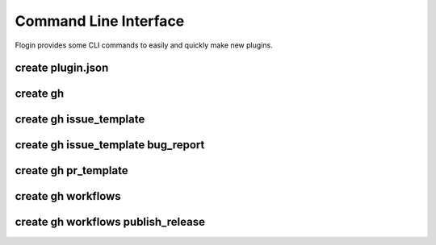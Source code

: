 Command Line Interface
=======================
Flogin provides some CLI commands to easily and quickly make new plugins.

.. function:: flogin create [OPTIONS] COMMAND [ARGS]

    Create specific files

    Options:
        --help
            Show this message and exit.

    Commands:
        `gh <#create-gh>`_
            Create files in the .github directory
        `plugin.json <#create-plugin-json>`_
            Creates a new plugin.json file

.. _cli-create-plugin-json:

create plugin.json
~~~~~~~~~~~~~~~~~~

.. function:: flogin create plugin.json [OPTIONS]

    Creates a new ``plugin.json`` file

    Options:
        --help
            Show this message and exit.

create gh
~~~~~~~~~~

.. function:: flogin create gh [OPTIONS] COMMAND [ARGS]

    Create files in the ``.github`` directory

    Options:
        --help
            Show this message and exit.

    Commands:
        `issue_template <#create-gh-issue-template>`_
            Github issue templates
        `pr_template <#create-gh-pr-template>`_
            Create a basic PR template
        `workflows <#create-gh-workflows>`_
            Create github workflows

create gh issue_template
~~~~~~~~~~~~~~~~~~~~~~~~

.. function:: flogin create gh issue_template [OPTIONS] COMMAND [ARGS]

    Github issue templates

    Options:
        --help
            Show this message and exit.

    Commands:
        `bug_report <#create-gh-issue_template-bug-report>`_
            Create a detailed bug report template for github issues

create gh issue_template bug_report
~~~~~~~~~~~~~~~~~~~~~~~~~~~~~~~~~~~

.. function:: flogin create gh issue_template bug_report [OPTIONS]

    Create a detailed bug report template for github issues

    Options:
        --help
            Show this message and exit.

create gh pr_template
~~~~~~~~~~~~~~~~~~~~~

.. function:: flogin create gh pr_template [OPTIONS]

    Create a basic PR template

    Options:
        --help
            Show this message and exit.

create gh workflows
~~~~~~~~~~~~~~~~~~~

.. function:: flogin create gh workflows [OPTIONS] COMMAND [ARGS]

    Create github workflows

    Options:
        --help
            Show this message and exit.

    Commands:
        `publish_release <#create-gh-workflows-publish-release>`_
            A standard workflow to publish and release a new version of your plugin

create gh workflows publish_release
~~~~~~~~~~~~~~~~~~~~~~~~~~~~~~~~~~~

.. function:: flogin create gh workflows publish_release [OPTIONS]

    A standard workflow to publish and release a new version of your plugin

    Options:
        --changelog
            If passed, a ``CHANGLOG.txt`` file will be created in the root directory. When the workflow gets run, the contents of that file will be used as the release's changelog/description.
        --help
            Show this message and exit.
